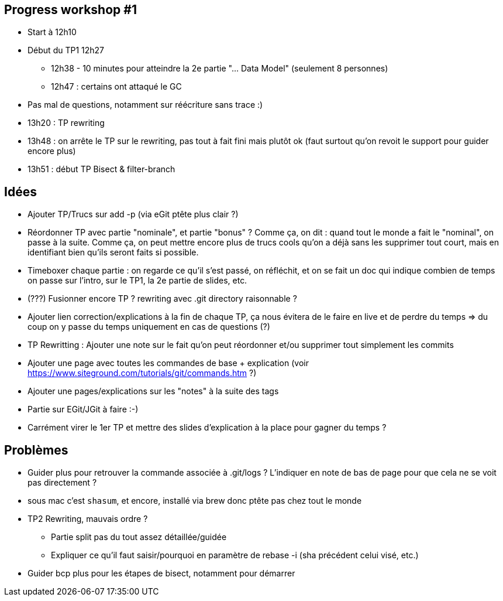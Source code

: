 == Progress workshop #1
* Start à 12h10
* Début du TP1 12h27
** 12h38 - 10 minutes pour atteindre la 2e partie "... Data Model" (seulement 8 personnes)
** 12h47 : certains ont attaqué le GC
* Pas mal de questions, notamment sur réécriture sans trace :)
* 13h20 : TP rewriting
* 13h48 : on arrête le TP sur le rewriting, pas tout à fait fini mais plutôt ok (faut surtout qu'on revoit le support pour guider encore plus) 
* 13h51 : début TP Bisect & filter-branch

== Idées
* Ajouter TP/Trucs sur add -p (via eGit ptête plus clair ?)
* Réordonner TP avec partie "nominale", et partie "bonus" ? Comme ça, on dit : quand tout le monde a fait le "nominal", on passe à la suite. Comme ça, on peut mettre encore plus de trucs cools qu'on a déjà sans les supprimer tout court, mais en identifiant bien qu'ils seront faits si possible.
* Timeboxer chaque partie : on regarde ce qu'il s'est passé, on réfléchit, et on se fait un doc qui indique combien de temps on passe sur l'intro, sur le TP1, la 2e partie de slides, etc.
* (???) Fusionner encore TP ? rewriting avec .git directory raisonnable ?
* Ajouter lien correction/explications à la fin de chaque TP, ça nous évitera de le faire en live et de perdre du temps => du coup on y passe du temps uniquement en cas de questions (?)
* TP Rewritting : Ajouter une note sur le fait qu'on peut réordonner et/ou supprimer tout simplement les commits 
* Ajouter une page avec toutes les commandes de base + explication (voir https://www.siteground.com/tutorials/git/commands.htm ?)
* Ajouter une pages/explications sur les "notes" à la suite des tags
* Partie sur EGit/JGit à faire :-)
* Carrément virer le 1er TP et mettre des slides d'explication à la place pour gagner du temps ?

== Problèmes
* Guider plus pour retrouver la commande associée à .git/logs ? L'indiquer en note de bas de page pour que cela ne se voit pas directement ?
* sous mac c'est `shasum`, et encore, installé via brew donc ptête pas chez tout le monde
* TP2 Rewriting, mauvais ordre ?
** Partie split pas du tout assez détaillée/guidée
** Expliquer ce qu'il faut saisir/pourquoi en paramètre de rebase -i (sha précédent celui visé, etc.)

* Guider bcp plus pour les étapes de bisect, notamment pour démarrer
